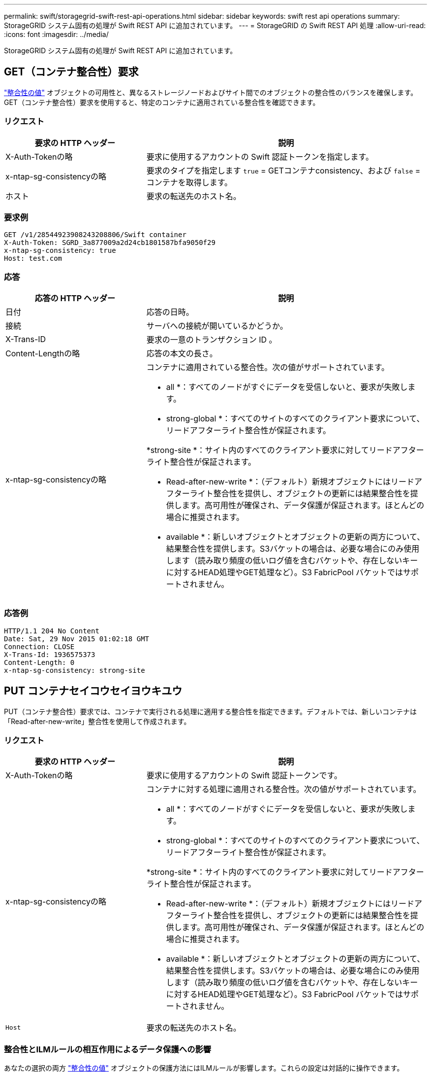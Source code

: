 ---
permalink: swift/storagegrid-swift-rest-api-operations.html 
sidebar: sidebar 
keywords: swift rest api operations 
summary: StorageGRID システム固有の処理が Swift REST API に追加されています。 
---
= StorageGRID の Swift REST API 処理
:allow-uri-read: 
:icons: font
:imagesdir: ../media/


[role="lead"]
StorageGRID システム固有の処理が Swift REST API に追加されています。



== GET（コンテナ整合性）要求

link:../s3/consistency-controls.html["整合性の値"] オブジェクトの可用性と、異なるストレージノードおよびサイト間でのオブジェクトの整合性のバランスを確保します。GET（コンテナ整合性）要求を使用すると、特定のコンテナに適用されている整合性を確認できます。



=== リクエスト

[cols="2a,4a"]
|===
| 要求の HTTP ヘッダー | 説明 


| X-Auth-Tokenの略  a| 
要求に使用するアカウントの Swift 認証トークンを指定します。



| x-ntap-sg-consistencyの略  a| 
要求のタイプを指定します `true` = GETコンテナconsistency、および `false` =コンテナを取得します。



| ホスト  a| 
要求の転送先のホスト名。

|===


=== 要求例

[listing]
----
GET /v1/28544923908243208806/Swift container
X-Auth-Token: SGRD_3a877009a2d24cb1801587bfa9050f29
x-ntap-sg-consistency: true
Host: test.com
----


=== 応答

[cols="2a,4a"]
|===
| 応答の HTTP ヘッダー | 説明 


| 日付  a| 
応答の日時。



| 接続  a| 
サーバへの接続が開いているかどうか。



| X-Trans-ID  a| 
要求の一意のトランザクション ID 。



| Content-Lengthの略  a| 
応答の本文の長さ。



| x-ntap-sg-consistencyの略  a| 
コンテナに適用されている整合性。次の値がサポートされています。

* all *：すべてのノードがすぐにデータを受信しないと、要求が失敗します。

* strong-global *：すべてのサイトのすべてのクライアント要求について、リードアフターライト整合性が保証されます。

*strong-site *：サイト内のすべてのクライアント要求に対してリードアフターライト整合性が保証されます。

* Read-after-new-write *：（デフォルト）新規オブジェクトにはリードアフターライト整合性を提供し、オブジェクトの更新には結果整合性を提供します。高可用性が確保され、データ保護が保証されます。ほとんどの場合に推奨されます。

* available *：新しいオブジェクトとオブジェクトの更新の両方について、結果整合性を提供します。S3バケットの場合は、必要な場合にのみ使用します（読み取り頻度の低いログ値を含むバケットや、存在しないキーに対するHEAD処理やGET処理など）。S3 FabricPool バケットではサポートされません。

|===


=== 応答例

[listing]
----
HTTP/1.1 204 No Content
Date: Sat, 29 Nov 2015 01:02:18 GMT
Connection: CLOSE
X-Trans-Id: 1936575373
Content-Length: 0
x-ntap-sg-consistency: strong-site
----


== PUT コンテナセイコウセイヨウキユウ

PUT（コンテナ整合性）要求では、コンテナで実行される処理に適用する整合性を指定できます。デフォルトでは、新しいコンテナは「Read-after-new-write」整合性を使用して作成されます。



=== リクエスト

[cols="2a,4a"]
|===
| 要求の HTTP ヘッダー | 説明 


| X-Auth-Tokenの略  a| 
要求に使用するアカウントの Swift 認証トークンです。



| x-ntap-sg-consistencyの略  a| 
コンテナに対する処理に適用される整合性。次の値がサポートされています。

* all *：すべてのノードがすぐにデータを受信しないと、要求が失敗します。

* strong-global *：すべてのサイトのすべてのクライアント要求について、リードアフターライト整合性が保証されます。

*strong-site *：サイト内のすべてのクライアント要求に対してリードアフターライト整合性が保証されます。

* Read-after-new-write *：（デフォルト）新規オブジェクトにはリードアフターライト整合性を提供し、オブジェクトの更新には結果整合性を提供します。高可用性が確保され、データ保護が保証されます。ほとんどの場合に推奨されます。

* available *：新しいオブジェクトとオブジェクトの更新の両方について、結果整合性を提供します。S3バケットの場合は、必要な場合にのみ使用します（読み取り頻度の低いログ値を含むバケットや、存在しないキーに対するHEAD処理やGET処理など）。S3 FabricPool バケットではサポートされません。



 a| 
`Host`
 a| 
要求の転送先のホスト名。

|===


=== 整合性とILMルールの相互作用によるデータ保護への影響

あなたの選択の両方 link:../s3/consistency-controls.html["整合性の値"] オブジェクトの保護方法にはILMルールが影響します。これらの設定は対話的に操作できます。

たとえば、オブジェクトの格納時に使用される整合性はオブジェクトメタデータの初期配置に影響し、一方で link:../ilm/what-ilm-rule-is.html#ilm-rule-ingest-behavior["取り込み動作"] ILMルールに対して選択すると、オブジェクトコピーの初期配置に影響します。StorageGRIDでは、クライアント要求に対応するためにオブジェクトのメタデータとそのデータの両方にアクセスする必要があるため、整合性と取り込み動作で同じ保護レベルを選択すると、初期データ保護が向上し、システム応答の予測性が向上します。



=== 整合性ルールとILMルールの相互作用の例

2サイトのグリッドで次のILMルールと整合性が設定されているとします。

* * ILM ルール * ：ローカルサイトとリモートサイトに 1 つずつ、 2 つのオブジェクトコピーを作成します。Strict 取り込み動作が選択されています。
* **：「strong-global」（オブジェクトメタデータがすべてのサイトに即座に分散される）


クライアントがオブジェクトをグリッドに格納すると、 StorageGRID は両方のオブジェクトをコピーし、両方のサイトにメタデータを分散してからクライアントに成功を返します。

オブジェクトは、取り込みが成功したことを示すメッセージが表示された時点で損失から完全に保護されます。たとえば、取り込み直後にローカルサイトが失われた場合、オブジェクトデータとオブジェクトメタデータの両方のコピーがリモートサイトに残っています。オブジェクトを完全に読み出し可能にしている。

同じILMルールと「strong-site」整合性を使用した場合、オブジェクトデータがリモートサイトにレプリケートされたあと、オブジェクトメタデータが分散される前にクライアントに成功メッセージが返されることがあります。この場合、オブジェクトメタデータの保護レベルがオブジェクトデータの保護レベルと一致しません。取り込み直後にローカルサイトが失われると、オブジェクトメタデータが失われます。オブジェクトを取得できません。

整合性ルールとILMルールの関係は複雑になる可能性があります。サポートが必要な場合は、ネットアップにお問い合わせください。



=== 要求例

[listing]
----
PUT /v1/28544923908243208806/_Swift container_
X-Auth-Token: SGRD_3a877009a2d24cb1801587bfa9050f29
x-ntap-sg-consistency: strong-site
Host: test.com
----


=== 応答

[cols="1a,2a"]
|===
| 応答の HTTP ヘッダー | 説明 


 a| 
`Date`
 a| 
応答の日時。



 a| 
`Connection`
 a| 
サーバへの接続が開いているかどうか。



 a| 
`X-Trans-Id`
 a| 
要求の一意のトランザクション ID 。



 a| 
`Content-Length`
 a| 
応答の本文の長さ。

|===


=== 応答例

[listing]
----
HTTP/1.1 204 No Content
Date: Sat, 29 Nov 2015 01:02:18 GMT
Connection: CLOSE
X-Trans-Id: 1936575373
Content-Length: 0
----
